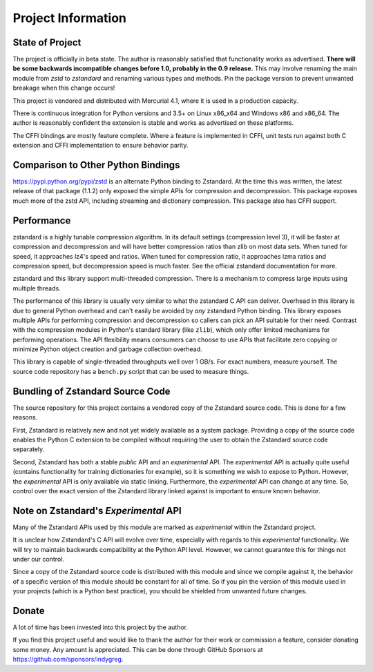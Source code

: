 ===================
Project Information
===================

State of Project
================

The project is officially in beta state. The author is reasonably satisfied
that functionality works as advertised. **There will be some backwards
incompatible changes before 1.0, probably in the 0.9 release.** This may
involve renaming the main module from *zstd* to *zstandard* and renaming
various types and methods. Pin the package version to prevent unwanted
breakage when this change occurs!

This project is vendored and distributed with Mercurial 4.1, where it is
used in a production capacity.

There is continuous integration for Python versions and 3.5+
on Linux x86_x64 and Windows x86 and x86_64. The author is reasonably
confident the extension is stable and works as advertised on these
platforms.

The CFFI bindings are mostly feature complete. Where a feature is implemented
in CFFI, unit tests run against both C extension and CFFI implementation to
ensure behavior parity.

Comparison to Other Python Bindings
===================================

https://pypi.python.org/pypi/zstd is an alternate Python binding to
Zstandard. At the time this was written, the latest release of that
package (1.1.2) only exposed the simple APIs for compression and decompression.
This package exposes much more of the zstd API, including streaming and
dictionary compression. This package also has CFFI support.

Performance
===========

zstandard is a highly tunable compression algorithm. In its default settings
(compression level 3), it will be faster at compression and decompression and
will have better compression ratios than zlib on most data sets. When tuned
for speed, it approaches lz4's speed and ratios. When tuned for compression
ratio, it approaches lzma ratios and compression speed, but decompression
speed is much faster. See the official zstandard documentation for more.

zstandard and this library support multi-threaded compression. There is a
mechanism to compress large inputs using multiple threads.

The performance of this library is usually very similar to what the zstandard
C API can deliver. Overhead in this library is due to general Python overhead
and can't easily be avoided by *any* zstandard Python binding. This library
exposes multiple APIs for performing compression and decompression so callers
can pick an API suitable for their need. Contrast with the compression
modules in Python's standard library (like ``zlib``), which only offer limited
mechanisms for performing operations. The API flexibility means consumers can
choose to use APIs that facilitate zero copying or minimize Python object
creation and garbage collection overhead.

This library is capable of single-threaded throughputs well over 1 GB/s. For
exact numbers, measure yourself. The source code repository has a ``bench.py``
script that can be used to measure things.

Bundling of Zstandard Source Code
=================================

The source repository for this project contains a vendored copy of the
Zstandard source code. This is done for a few reasons.

First, Zstandard is relatively new and not yet widely available as a system
package. Providing a copy of the source code enables the Python C extension
to be compiled without requiring the user to obtain the Zstandard source code
separately.

Second, Zstandard has both a stable *public* API and an *experimental* API.
The *experimental* API is actually quite useful (contains functionality for
training dictionaries for example), so it is something we wish to expose to
Python. However, the *experimental* API is only available via static linking.
Furthermore, the *experimental* API can change at any time. So, control over
the exact version of the Zstandard library linked against is important to
ensure known behavior.

Note on Zstandard's *Experimental* API
======================================

Many of the Zstandard APIs used by this module are marked as *experimental*
within the Zstandard project.

It is unclear how Zstandard's C API will evolve over time, especially with
regards to this *experimental* functionality. We will try to maintain
backwards compatibility at the Python API level. However, we cannot
guarantee this for things not under our control.

Since a copy of the Zstandard source code is distributed with this
module and since we compile against it, the behavior of a specific
version of this module should be constant for all of time. So if you
pin the version of this module used in your projects (which is a Python
best practice), you should be shielded from unwanted future changes.

Donate
======

A lot of time has been invested into this project by the author.

If you find this project useful and would like to thank the author for
their work or commission a feature, consider donating some money.
Any amount is appreciated. This can be done through GitHub Sponsors at
https://github.com/sponsors/indygreg.
